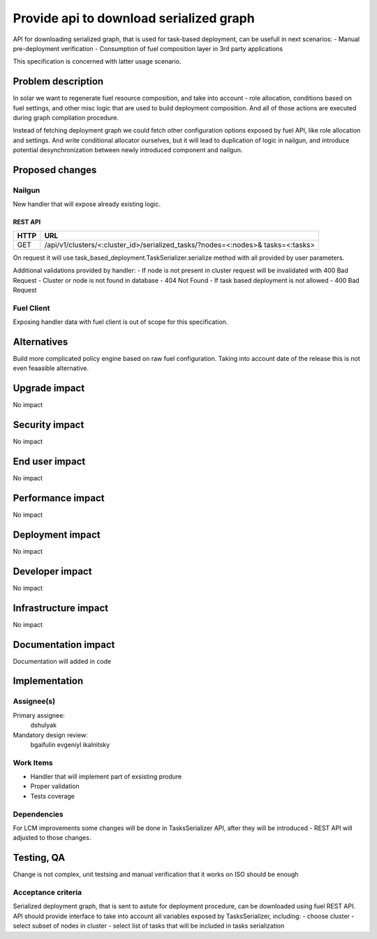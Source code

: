 ..
 This work is licensed under a Creative Commons Attribution 3.0 Unported
 License.

 http://creativecommons.org/licenses/by/3.0/legalcode

==========================================
Provide api to download serialized graph
==========================================

API for downloading serialized graph, that is used for task-based deployment,
can be usefull in next scenarios:
- Manual pre-deployment verification
- Consumption of fuel composition layer in 3rd party applications

This specification is concerned with latter usage scenario.

--------------------
Problem description
--------------------

In solar we want to regenerate fuel resource composition, and take into account -
role allocation, conditions based on fuel settings, and other misc logic that
are used to build deployment composition. And all of those actions are executed during graph compilation procedure.

Instead of fetching deployment graph we could fetch other configuration
options exposed by fuel API, like role allocation and settings. And write
conditional allocator ourselves, but it will lead to duplication of logic
in nailgun, and introduce potential desynchronization between newly introduced
component and nailgun.

----------------
Proposed changes
----------------

Nailgun
=======

New handler that will expose already existing logic.

REST API
--------

===== =====================================================================
HTTP  URL
===== =====================================================================
GET   /api/v1/clusters/<:cluster_id>/serialized_tasks/?nodes=<:nodes>&
      tasks=<:tasks>
===== =====================================================================

On request it will use task_based_deployment.TaskSerializer.serialize method
with all provided by user parameters.

Additional validations provided by handler:
- If node is not present in cluster request will be invalidated with 400 Bad Request
- Cluster or node is not found in database - 404 Not Found
- If task based deployment is not allowed - 400 Bad Request

Fuel Client
===========

Exposing handler data with fuel client is out of scope for this
specification.

------------
Alternatives
------------

Build more complicated policy engine based on raw fuel configuration.
Taking into account date of the release this is not even feaasible alternative.

--------------
Upgrade impact
--------------

No impact

---------------
Security impact
---------------

No impact

---------------
End user impact
---------------

No impact

------------------
Performance impact
------------------

No impact

-----------------
Deployment impact
-----------------

No impact

----------------
Developer impact
----------------

No impact

---------------------
Infrastructure impact
---------------------

No impact

--------------------
Documentation impact
--------------------

Documentation will added in code

--------------
Implementation
--------------

Assignee(s)
===========

Primary assignee:
  dshulyak

Mandatory design review:
  bgaifulin
  evgeniyl
  ikalnitsky


Work Items
==========

- Handler that will implement part of exsisting produre
- Proper validation
- Tests coverage

Dependencies
============

For LCM improvements some changes will be done in TasksSerializer API,
after they will be introduced - REST API will adjusted to those changes.

------------
Testing, QA
------------

Change is not complex, unit testsing and manual verification that it works
on ISO should be enough

Acceptance criteria
===================

Serialized deployment graph, that is sent to astute for deployment procedure,
can be downloaded using fuel REST API.
API should provide interface to take into account all variables
exposed by TasksSerializer, including:
- choose cluster
- select subset of nodes in cluster
- select list of tasks that will be included in tasks serialization
